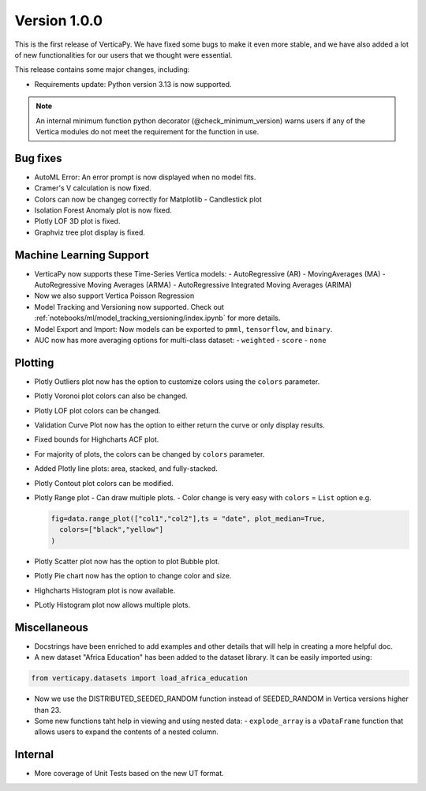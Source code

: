 .. _whats_new_v1_0_0:

===============
Version 1.0.0
===============



This is the first release of VerticaPy. We have fixed some bugs to make it even more stable, and we have also added a lot of new functionalities for our users that we thought were essential.

This release contains some major changes, including:

- Requirements update: Python version 3.13 is now supported.

.. note::

  An internal minimum function python decorator (@check_minimum_version) warns users if any of the Vertica modules do not meet the requirement for the function in use.

  
Bug fixes
----------
- AutoML Error: An error prompt is now displayed when no model fits.
- Cramer's V calculation is now fixed.
- Colors can now be changeg correctly for Matplotlib - Candlestick plot 
- Isolation Forest Anomaly plot is now fixed.
- Plotly LOF 3D plot is fixed.
- Graphviz tree plot display is fixed.




Machine Learning Support
--------------------------
- VerticaPy now supports these Time-Series Vertica models:
  - AutoRegressive (AR)
  - MovingAverages (MA)
  - AutoRegressive Moving Averages (ARMA)
  - AutoRegressive Integrated Moving Averages (ARIMA)
- Now we also support Vertica Poisson Regression
- Model Tracking and Versioning now supported.
  Check out :ref:`notebooks/ml/model_tracking_versioning/index.ipynb` for more details.
- Model Export and Import:
  Now models can be exported to ``pmml``, ``tensorflow``, and ``binary``. 
- AUC now has more averaging options for multi-class dataset:
  - ``weighted``
  - ``score``
  - ``none``


Plotting
----------
- Plotly Outliers plot now has the option to customize colors using the ``colors`` parameter.
- Plotly Voronoi plot colors can also be changed.
- Plotly LOF plot colors can be changed. 
- Validation Curve Plot now has the option to either return the curve or only display results.
- Fixed bounds for Highcharts ACF plot.
- For majority of plots, the colors can be changed by ``colors`` parameter.
- Added Plotly line plots: area, stacked, and fully-stacked.
- Plotly Contout plot colors can be modified.
- Plotly Range plot
  - Can draw multiple plots.
  - Color change is very easy with ``colors`` = ``List`` option e.g.

  .. code-block:: python

    fig=data.range_plot(["col1","col2"],ts = "date", plot_median=True,
      colors=["black","yellow"]
    )

- Plotly Scatter plot now has the option to plot Bubble plot.
- Plotly Pie chart now has the option to change color and size.
- Highcharts Histogram plot is now available.
- PLotly Histogram plot now allows multiple plots.


Miscellaneous
-------------

- Docstrings have been enriched to add examples and other details that will help in creating a more helpful doc.
- A new dataset "Africa Education" has been added to the dataset library. It can be easily imported using:

.. code-block:: python

  from verticapy.datasets import load_africa_education

- Now we use the DISTRIBUTED_SEEDED_RANDOM function instead of SEEDED_RANDOM in Vertica versions higher than 23.
- Some new functions taht help in viewing and using nested data:
  - ``explode_array`` is a ``vDataFrame`` function that allows users to expand the contents of a nested column.

Internal
---------

- More coverage of Unit Tests based on the new UT format.